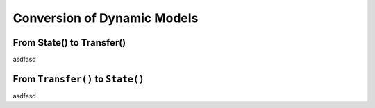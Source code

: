 ﻿Conversion of Dynamic Models
============================

From State() to Transfer()
--------------------------


asdfasd


From ``Transfer()`` to ``State()``
----------------------------------


asdfasd
